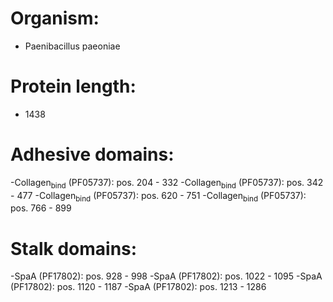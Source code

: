 * Organism:
- Paenibacillus paeoniae
* Protein length:
- 1438
* Adhesive domains:
-Collagen_bind (PF05737): pos. 204 - 332
-Collagen_bind (PF05737): pos. 342 - 477
-Collagen_bind (PF05737): pos. 620 - 751
-Collagen_bind (PF05737): pos. 766 - 899
* Stalk domains:
-SpaA (PF17802): pos. 928 - 998
-SpaA (PF17802): pos. 1022 - 1095
-SpaA (PF17802): pos. 1120 - 1187
-SpaA (PF17802): pos. 1213 - 1286

